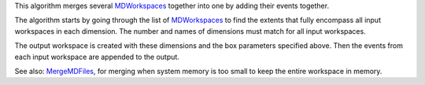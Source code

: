 This algorithm merges several `MDWorkspaces <MDWorkspace>`__ together
into one by adding their events together.

The algorithm starts by going through the list of
`MDWorkspaces <MDWorkspace>`__ to find the extents that fully encompass
all input workspaces in each dimension. The number and names of
dimensions must match for all input workspaces.

The output workspace is created with these dimensions and the box
parameters specified above. Then the events from each input workspace
are appended to the output.

See also: `MergeMDFiles <MergeMDFiles>`__, for merging when system
memory is too small to keep the entire workspace in memory.
